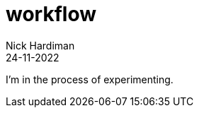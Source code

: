 = workflow
Nick Hardiman 
:source-highlighter: highlight.js
:revdate: 24-11-2022

I'm in the process of experimenting.
